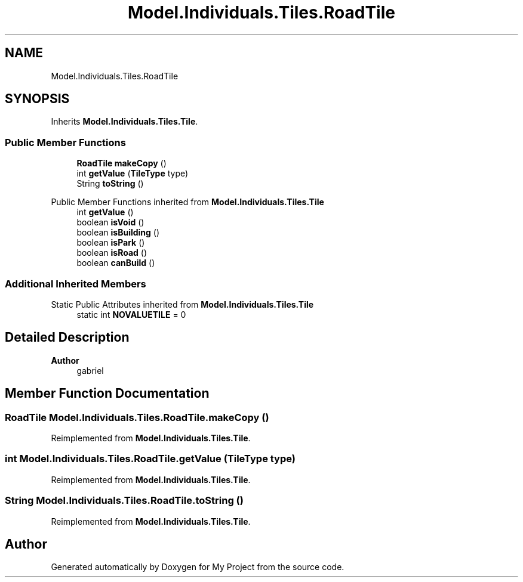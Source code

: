 .TH "Model.Individuals.Tiles.RoadTile" 3 "My Project" \" -*- nroff -*-
.ad l
.nh
.SH NAME
Model.Individuals.Tiles.RoadTile
.SH SYNOPSIS
.br
.PP
.PP
Inherits \fBModel\&.Individuals\&.Tiles\&.Tile\fP\&.
.SS "Public Member Functions"

.in +1c
.ti -1c
.RI "\fBRoadTile\fP \fBmakeCopy\fP ()"
.br
.ti -1c
.RI "int \fBgetValue\fP (\fBTileType\fP type)"
.br
.ti -1c
.RI "String \fBtoString\fP ()"
.br
.in -1c

Public Member Functions inherited from \fBModel\&.Individuals\&.Tiles\&.Tile\fP
.in +1c
.ti -1c
.RI "int \fBgetValue\fP ()"
.br
.ti -1c
.RI "boolean \fBisVoid\fP ()"
.br
.ti -1c
.RI "boolean \fBisBuilding\fP ()"
.br
.ti -1c
.RI "boolean \fBisPark\fP ()"
.br
.ti -1c
.RI "boolean \fBisRoad\fP ()"
.br
.ti -1c
.RI "boolean \fBcanBuild\fP ()"
.br
.in -1c
.SS "Additional Inherited Members"


Static Public Attributes inherited from \fBModel\&.Individuals\&.Tiles\&.Tile\fP
.in +1c
.ti -1c
.RI "static int \fBNOVALUETILE\fP = 0"
.br
.in -1c
.SH "Detailed Description"
.PP 

.PP
\fBAuthor\fP
.RS 4
gabriel 
.RE
.PP

.SH "Member Function Documentation"
.PP 
.SS "\fBRoadTile\fP Model\&.Individuals\&.Tiles\&.RoadTile\&.makeCopy ()"

.PP
Reimplemented from \fBModel\&.Individuals\&.Tiles\&.Tile\fP\&.
.SS "int Model\&.Individuals\&.Tiles\&.RoadTile\&.getValue (\fBTileType\fP type)"

.PP
Reimplemented from \fBModel\&.Individuals\&.Tiles\&.Tile\fP\&.
.SS "String Model\&.Individuals\&.Tiles\&.RoadTile\&.toString ()"

.PP
Reimplemented from \fBModel\&.Individuals\&.Tiles\&.Tile\fP\&.

.SH "Author"
.PP 
Generated automatically by Doxygen for My Project from the source code\&.
